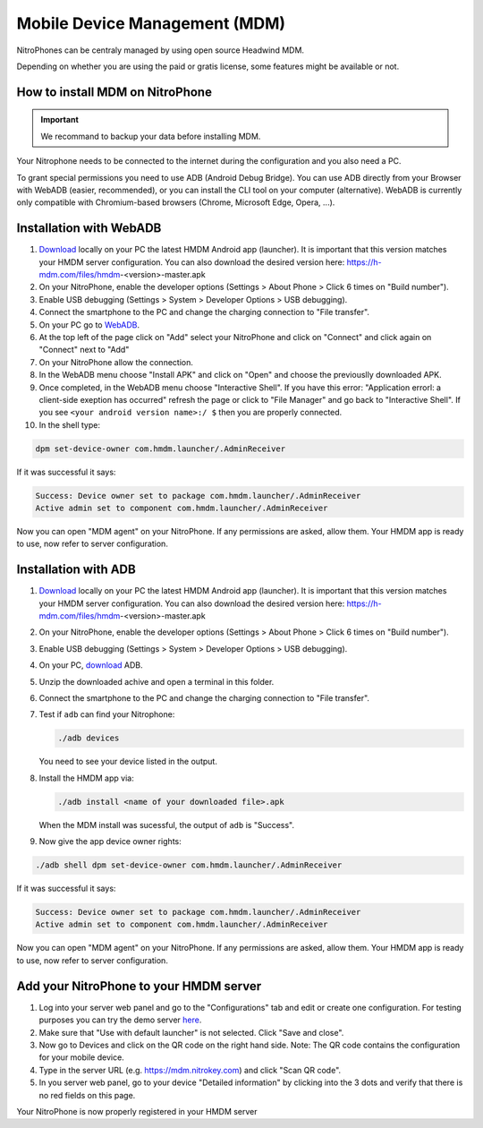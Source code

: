 Mobile Device Management (MDM)
******************************

NitroPhones can be centraly managed by using open source Headwind MDM.

Depending on whether you are using the paid or gratis license, some features might be available or not.

How to install MDM on NitroPhone
################################

.. important::
   
   We recommand to backup your data before installing MDM.

Your Nitrophone needs to be connected to the internet during the configuration and you also need a PC.

To grant special permissions you need to use ADB (Android Debug Bridge). You can use ADB directly from your Browser with WebADB (easier, recommended), or you can install the CLI tool on your computer (alternative). WebADB is currently only compatible with Chromium-based browsers (Chrome, Microsoft Edge, Opera, ...).

Installation with WebADB
########################

1. `Download <https://h-mdm.com/download/>`__ locally on your PC the latest HMDM Android app (launcher). 
   It is important that this version matches your HMDM server configuration.
   You can also download the desired version here: https://h-mdm.com/files/hmdm-<version>-master.apk

2. On your NitroPhone, enable the developer options (Settings > About Phone > Click 6 times on "Build number").

3. Enable USB debugging (Settings > System > Developer Options > USB debugging).

4. Connect the smartphone to the PC and change the charging connection to "File transfer".

5. On your PC go to `WebADB <https://app.webadb.com/>`__.

6. At the top left of the page click on "Add" select your NitroPhone and click on "Connect" and click again on "Connect" next to "Add"

7. On your NitroPhone allow the connection.

8. In the WebADB menu choose "Install APK" and click on "Open" and choose the previouslly downloaded APK.

9. Once completed, in the WebADB menu choose "Interactive Shell".
   If you have this error: "Application errorl: a client-side exeption has occurred" refresh the page or click to "File Manager" and go back to "Interactive Shell".
   If you see ``<your android version name>:/ $`` then you are properly connected.

10. In the shell type: 

.. code-block:: bash
 
   dpm set-device-owner com.hmdm.launcher/.AdminReceiver

If it was successful it says:

.. code-block:: bash
   
   Success: Device owner set to package com.hmdm.launcher/.AdminReceiver 
   Active admin set to component com.hmdm.launcher/.AdminReceiver

Now you can open "MDM agent" on your NitroPhone. If any permissions are asked, allow them.
Your HMDM app is ready to use, now refer to server configuration.


Installation with ADB 
#####################

1. `Download <https://h-mdm.com/download/>`__ locally on your PC the latest HMDM Android app (launcher). 
   It is important that this version matches your HMDM server configuration.
   You can also download the desired version here: https://h-mdm.com/files/hmdm-<version>-master.apk

2. On your NitroPhone, enable the developer options (Settings > About Phone > Click 6 times on "Build number").

3. Enable USB debugging (Settings > System > Developer Options > USB debugging).

4. On your PC, `download <https://developer.android.com/tools/releases/platform-tools#downloads>`__ ADB.

5. Unzip the downloaded achive and open a terminal in this folder.

6. Connect the smartphone to the PC and change the charging connection to "File transfer".

7. Test if ``adb`` can find your Nitrophone: 

   .. rstcheck: ignore-next-code-block
   .. code-block:: bash
      
      ./adb devices

   You need to see your device listed in the output.

8. Install the HMDM app via:

   .. rstcheck: ignore-next-code-block
   .. code-block:: bash 
   
      ./adb install <name of your downloaded file>.apk

   When the MDM install was sucessful, the output of ``adb`` is "Success".

9. Now give the app device owner rights: 

.. code-block:: bash
 
 ./adb shell dpm set-device-owner com.hmdm.launcher/.AdminReceiver

If it was successful it says:

.. code-block:: bash
   
   Success: Device owner set to package com.hmdm.launcher/.AdminReceiver 
   Active admin set to component com.hmdm.launcher/.AdminReceiver

Now you can open "MDM agent" on your NitroPhone. If any permissions are asked, allow them.
Your HMDM app is ready to use, now refer to server configuration.

Add your NitroPhone to your HMDM server
#######################################

1. Log into your server web panel and go to the "Configurations" tab and edit or create one configuration.
   For testing purposes you can try the demo server `here <https://app.h-mdm.com/#/login>`__.

2. Make sure that "Use with default launcher" is not selected.  
   Click "Save and close".

3. Now go to Devices and click on the QR code on the right hand side. Note: The QR code contains the configuration for your mobile device.

4. Type in the server URL (e.g. https://mdm.nitrokey.com) and click "Scan QR code".

5. In you server web panel, go to your device "Detailed information" by clicking into the 3 dots and verify that there is no red fields on this page.

Your NitroPhone is now properly registered in your HMDM server
